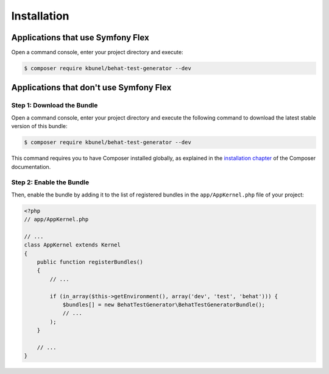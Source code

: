 Installation
============

Applications that use Symfony Flex
----------------------------------

Open a command console, enter your project directory and execute:

.. code-block:: bash

    $ composer require kbunel/behat-test-generator --dev

Applications that don't use Symfony Flex
----------------------------------------

Step 1: Download the Bundle
~~~~~~~~~~~~~~~~~~~~~~~~~~~

Open a command console, enter your project directory and execute the
following command to download the latest stable version of this bundle:

.. code-block:: terminal

    $ composer require kbunel/behat-test-generator --dev

This command requires you to have Composer installed globally, as explained
in the `installation chapter`_ of the Composer documentation.

Step 2: Enable the Bundle
~~~~~~~~~~~~~~~~~~~~~~~~~

Then, enable the bundle by adding it to the list of registered bundles
in the ``app/AppKernel.php`` file of your project:

.. code-block:: php

    <?php
    // app/AppKernel.php

    // ...
    class AppKernel extends Kernel
    {
        public function registerBundles()
        {
            // ...

            if (in_array($this->getEnvironment(), array('dev', 'test', 'behat'))) {
                $bundles[] = new BehatTestGenerator\BehatTestGeneratorBundle();
                // ...
            );
        }

        // ...
    }

.. _`installation chapter`: https://getcomposer.org/doc/00-intro.md
